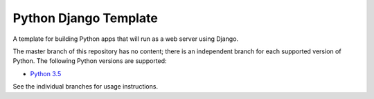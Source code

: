 Python Django Template
===================

A template for building Python apps that will run as a web server using Django.

The master branch of this repository has no content; there is an
independent branch for each supported version of Python. The following
Python versions are supported:

* `Python 3.5 <https://github.com/pybee/Python-django-template/tree/3.5>`__

See the individual branches for usage instructions.
